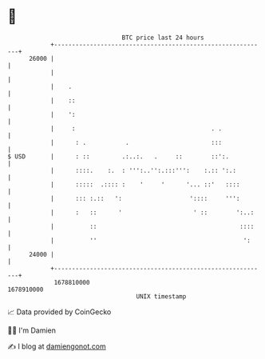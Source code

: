* 👋

#+begin_example
                                   BTC price last 24 hours                    
               +------------------------------------------------------------+ 
         26000 |                                                            | 
               |                                                            | 
               |    .                                                       | 
               |    ::                                                      | 
               |    ':                                                      | 
               |     :                                      . .             | 
               |      : .           .                       :::             | 
   $ USD       |      : ::         .:..:.   .     ::        ::':.           | 
               |      ::::.    :.  : ''':..'':.:::''':    :.:: ':.:         | 
               |      :::::  .:::: :    '     '      '... ::'   ::::        | 
               |      ::: :.::   ':                   '::::     ''':        | 
               |      :   ::      '                    ' ::        ':..:    | 
               |          ::                                        ::::    | 
               |          ''                                         ':     | 
         24000 |                                                            | 
               +------------------------------------------------------------+ 
                1678810000                                        1678910000  
                                       UNIX timestamp                         
#+end_example
📈 Data provided by CoinGecko

🧑‍💻 I'm Damien

✍️ I blog at [[https://www.damiengonot.com][damiengonot.com]]
